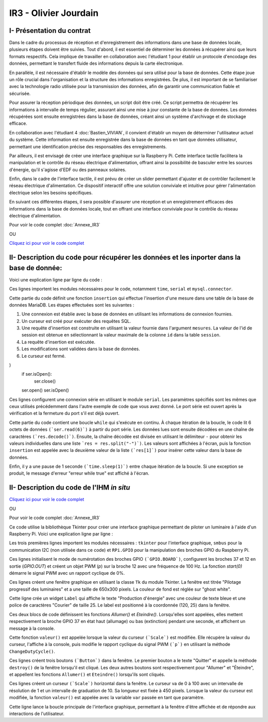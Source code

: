 IR3 - Olivier Jourdain
================

.. _installation:

I- Présentation du contrat
--------------------------


Dans le cadre du processus de réception et d'enregistrement des informations dans une base de données locale, plusieurs étapes doivent être suivies. Tout d'abord, il est essentiel de déterminer les données à récupérer ainsi que leurs formats respectifs. Cela implique de travailler en collaboration avec l'étudiant 1 pour établir un protocole d'encodage des données, permettant le transfert fluide des informations depuis la carte électronique.

En parallèle, il est nécessaire d'établir le modèle des données qui sera utilisé pour la base de données. Cette étape joue un rôle crucial dans l'organisation et la structure des informations enregistrées. De plus, il est important de se familiariser avec la technologie radio utilisée pour la transmission des données, afin de garantir une communication fiable et sécurisée.

Pour assurer la réception périodique des données, un script doit être créé. Ce script permettra de récupérer les informations à intervalle de temps régulier, assurant ainsi une mise à jour constante de la base de données. Les données récupérées sont ensuite enregistrées dans la base de données, créant ainsi un système d'archivage et de stockage efficace.

En collaboration avec l'étudiant 4 :doc:`Bastien_VIVIAN`, il convient d'établir un moyen de déterminer l'utilisateur actuel du système. Cette information est ensuite enregistrée dans la base de données en tant que données utilisateur, permettant une identification précise des responsables des enregistrements.

Par ailleurs, il est envisagé de créer une interface graphique sur la Raspberry Pi. Cette interface tactile facilitera la manipulation et le contrôle du réseau électrique d'alimentation, offrant ainsi la possibilité de basculer entre les sources d'énergie, qu'il s'agisse d'EDF ou des panneaux solaires.

Enfin, dans le cadre de l'interface tactile, il est prévu de créer un slider permettant d'ajuster et de contrôler facilement le réseau électrique d'alimentation. Ce dispositif interactif offre une solution conviviale et intuitive pour gérer l'alimentation électrique selon les besoins spécifiques.

En suivant ces différentes étapes, il sera possible d'assurer une réception et un enregistrement efficaces des informations dans la base de données locale, tout en offrant une interface conviviale pour le contrôle du réseau électrique d'alimentation.


Pour voir le code complet :doc:`Annexe_IR3`

OU

`Cliquez ici pour voir le code complet <https://github.com/Oliopti/pppe/blob/main/Code_de_Olivier/connexion_base_de_donn%C3%A9e/2v-connection-serveur.py>`_



II- Description du code pour récupérer les données et les inporter dans la base de donnée:
------------------------------------------------------------------------------------------



Voici une explication ligne par ligne du code :


.. code-block:: python
   :linenos:

   import time
   import serial
   import mysql.connector
   
   
Ces lignes importent les modules nécessaires pour le code, notamment ``time``, ``serial`` et ``mysql.connector``.


.. code-block:: python
   :linenos:

    function insertion(mesures)
        try:
            connection = mysql.connector.connect(
                host='172.20.10.26',
                database='pppe',
                user='admin',
                password='admin'
            )
            print("Essai de connexion au serveur MySQL")
            cursor = connection.cursor()
            mySql_insert_query = "INSERT INTO releve_puissance(id_session, mesures) VALUES((SELECT MAX(id) FROM session), " .. mesures .. ")"
            print(mySql_insert_query)
            cursor.execute(mySql_insert_query)
            connection.commit()
            print("Exécuter la commande :", mySql_insert_query)
            cursor.close()
            print("Enregistrement inséré avec succès dans la table releve_puissance")
        except mysql.connector.Error as error:
            print("Échec de l'insertion d'un enregistrement dans la table :", error)
            return false
        return
     

Cette partie du code définit une fonction ``insertion`` qui effectue l'insertion d'une mesure dans une table de la base de données MariaDB. Les étapes effectuées sont les suivantes :

1. Une connexion est établie avec la base de données en utilisant les informations de connexion fournies.
2. Un curseur est créé pour exécuter des requêtes SQL.
3. Une requête d'insertion est construite en utilisant la valeur fournie dans l'argument ``mesures``. La valeur de l'id de session est obtenue en sélectionnant la valeur maximale de la colonne ``id`` dans la table ``session``.
4. La requête d'insertion est exécutée.
5. Les modifications sont validées dans la base de données.
6. Le curseur est fermé.


.. code-block:: python
   :linenos:

   ser = serial.Serial(
      port='/dev/ttyUSB0',
      baudrate=9600,
      parity=serial.PARITY_NONE,
      stopbits=serial.STOPBITS_ONE,
      bytesize=serial.EIGHTBITS,
      timeout=5
)
    if ser.isOpen():
     ser.close()
    ser.open()
    ser.isOpen()


Ces lignes configurent une connexion série en utilisant le module ``serial``. Les paramètres spécifiés sont les mêmes que ceux utilisés précédemment dans l'autre exemple de code que vous avez donné. Le port série est ouvert après la vérification et la fermeture du port s'il est déjà ouvert.


.. code-block:: python
   :linenos:
   
   while True:
      try:
         res = ser.read(6)
         res = res.decode()
         res = res.split("-")
         print("Signal recu :", res)
         insertion(res[1])
         time.sleep(1)
    except:
         print('erreur while true')


Cette partie du code contient une boucle ``while`` qui s'exécute en continu. À chaque itération de la boucle, le code lit 6 octets de données ``(`ser.read(6)`)`` à partir du port série. Les données lues sont ensuite décodées en une chaîne de caractères ``(`res.decode()`)``. Ensuite, la chaîne décodée est divisée en utilisant le délimiteur ``-`` pour obtenir les valeurs individuelles dans une liste ```res = res.split("-")`)``. Les valeurs sont affichées à l'écran, puis la fonction ``insertion`` est appelée avec la deuxième valeur de la liste ``(`res[1]`)`` pour insérer cette valeur dans la base de données.

Enfin, il y a une pause de 1 seconde ``(`time.sleep(1)`)`` entre chaque itération de la boucle. Si une exception se produit, le message d'erreur "erreur while true" est affiché à l'écran.



II- Description du code de l'IHM `in situ`
-----------------------------------------


`Cliquez ici pour voir le code complet <https://github.com/Oliopti/pppe/blob/main/Code_de_Olivier/IHM_in_situ/0v-Projet_solaire.py>`_

OU

Pour voir le code complet :doc:`Annexe_IR3`

Ce code utilise la bibliothèque Tkinter pour créer une interface graphique permettant de piloter un luminaire à l'aide d'un Raspberry Pi. Voici une explication ligne par ligne :


.. code-block:: python
   :linenos:

    from tkinter import *
    import smbus
    import time
    import RPi.GPIO as GPIO


Les trois premières lignes importent les modules nécessaires : ``tkinter`` pour l'interface graphique, ``smbus`` pour la communication I2C (non utilisée dans ce code) et ``RPi.GPIO`` pour la manipulation des broches GPIO du Raspberry Pi.

.. code-block:: python
   :linenos:

    GPIO.setmode(GPIO.BOARD)
    GPIO.setup(37, GPIO.OUT)
    GPIO.setup(12, GPIO.OUT)
    p = GPIO.PWM(12, 100)
    p.start(0)


Ces lignes initialisent le mode de numérotation des broches GPIO ``(`GPIO.BOARD`)``, configurent les broches 37 et 12 en sortie (`GPIO.OUT`) et créent un objet PWM (`p`) sur la broche 12 avec une fréquence de 100 Hz. La fonction `start(0)` démarre le signal PWM avec un rapport cyclique de 0%.

.. code-block:: python
   :linenos:
   
    fenetre = Tk()
    fenetre.title("Pilotage progressif des luminaires")
    fenetre.geometry("650x300")
    fenetre.configure(bg="ghost white")


Ces lignes créent une fenêtre graphique en utilisant la classe ``Tk`` du module Tkinter. La fenêtre est titrée "Pilotage progressif des luminaires" et a une taille de 650x300 pixels. La couleur de fond est réglée sur "ghost white".

.. code-block:: python
   :linenos:
   
    message = Label(fenetre, text="Production d'énergie", fg="blue", bg="ghost white", font=("Courier", 25))
    message.place(x=120, y=25)


Cette ligne crée un widget ``Label`` qui affiche le texte "Production d'énergie" avec une couleur de texte bleue et une police de caractères "Courier" de taille 25. Le label est positionné à la coordonnée (120, 25) dans la fenêtre.

.. code-block:: python
   :linenos:
   
    def Allumer():
        print("Allumage du luminaire")
        GPIO.output(37, GPIO.HIGH)
        time.sleep(1)

    def Eteindre():
        print("Eteindre le luminaire")
        GPIO.output(37, GPIO.LOW)
        time.sleep(1)


Ces deux blocs de code définissent les fonctions `Allumer()` et `Eteindre()`. Lorsqu'elles sont appelées, elles mettent respectivement la broche GPIO 37 en état haut (allumage) ou bas (extinction) pendant une seconde, et affichent un message à la console.

.. code-block:: python
   :linenos:
   
    def valeur(var):
        temp = var.get()
        print(temp)
        p.ChangeDutyCycle(temp)


Cette fonction ``valeur()`` est appelée lorsque la valeur du curseur ``(`Scale`)`` est modifiée. Elle récupère la valeur du curseur, l'affiche à la console, puis modifie le rapport cyclique du signal PWM ``(`p`)`` en utilisant la méthode ``ChangeDutyCycle()``.

.. code-block:: python
   :linenos:
   
    bouton1 = Button(fenetre, text="Quitter", fg="blue", command=fenetre.destroy)
    bouton1.place(x=250, y=100)

    bouton2 = Button(fenetre, text="Allumer", fg="blue", activebackground="white", command=Allumer)
    bouton2.place

    (x=50, y=100)

    bouton3 = Button(fenetre, text="Eteindre", fg="blue", activebackground="white", command=Eteindre)
    bouton3.place(x=150, y=100)



Ces lignes créent trois boutons ``(`Button`)`` dans la fenêtre. Le premier bouton a le texte "Quitter" et appelle la méthode ``destroy()`` de la fenêtre lorsqu'il est cliqué. Les deux autres boutons sont respectivement pour "Allumer" et "Éteindre", et appellent les fonctions ``Allumer()`` et ``Eteindre()`` lorsqu'ils sont cliqués.

.. code-block:: python
   :linenos:
    
    var = DoubleVar()
    curseur = Scale(fenetre, orient='horizontal', from_=0, to=100, resolution=1, tickinterval=10, length=450, activebackground="blue", variable=var, command=lambda x: valeur(var))
    curseur.place(x=100, y=175)


Ces lignes créent un curseur ``(`Scale`)`` horizontal dans la fenêtre. Le curseur va de 0 à 100 avec un intervalle de résolution de 1 et un intervalle de graduation de 10. Sa longueur est fixée à 450 pixels. Lorsque la valeur du curseur est modifiée, la fonction ``valeur()`` est appelée avec la variable ``var`` passée en tant que paramètre.

.. code-block:: python
   :linenos:
   
    fenetre.mainloop()


Cette ligne lance la boucle principale de l'interface graphique, permettant à la fenêtre d'être affichée et de répondre aux interactions de l'utilisateur.

